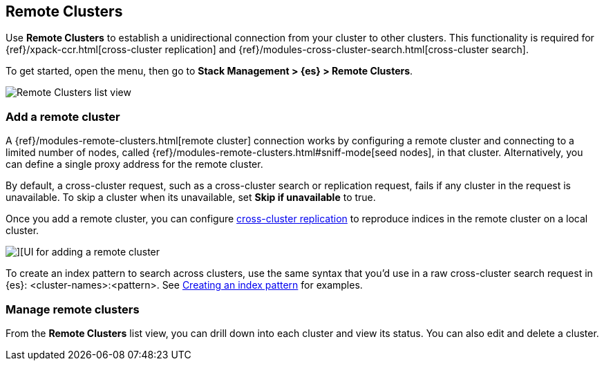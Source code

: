 [[working-remote-clusters]]
== Remote Clusters

Use *Remote Clusters* to establish a unidirectional
connection from your cluster to other clusters. This functionality is
required for {ref}/xpack-ccr.html[cross-cluster replication] and
{ref}/modules-cross-cluster-search.html[cross-cluster search].

To get started, open the menu, then go to *Stack Management > {es} > Remote Clusters*.

[role="screenshot"]
image::images/remote-clusters-list-view.png[Remote Clusters list view, including Add a remote cluster button]

[float]
[[managing-remote-clusters]]
=== Add a remote cluster

A {ref}/modules-remote-clusters.html[remote cluster] connection works by configuring a remote cluster and
connecting to a limited number of nodes, called {ref}/modules-remote-clusters.html#sniff-mode[seed nodes],
in that cluster.
Alternatively, you can define a single proxy address for the remote cluster.

By default, a cross-cluster request, such as a cross-cluster search or
replication request, fails if any cluster in the request is unavailable.
To skip a cluster when its unavailable,
set *Skip if unavailable* to true.

Once you add a remote cluster, you can configure <<managing-cross-cluster-replication, cross-cluster replication>>
to reproduce indices in the remote cluster on a local cluster.

[role="screenshot"]
image::images/add_remote_cluster.png[][UI for adding a remote cluster]

To create an index pattern to search across clusters,
use the same syntax that you’d use in a raw cross-cluster search request in {es}: <cluster-names>:<pattern>.
See <<management-cross-cluster-search, Creating an index pattern>> for examples.

[float]
[[manage-remote-clusters]]
=== Manage remote clusters

From the *Remote Clusters* list view, you can drill down into each cluster and
view its status. You can also edit and delete a cluster.
